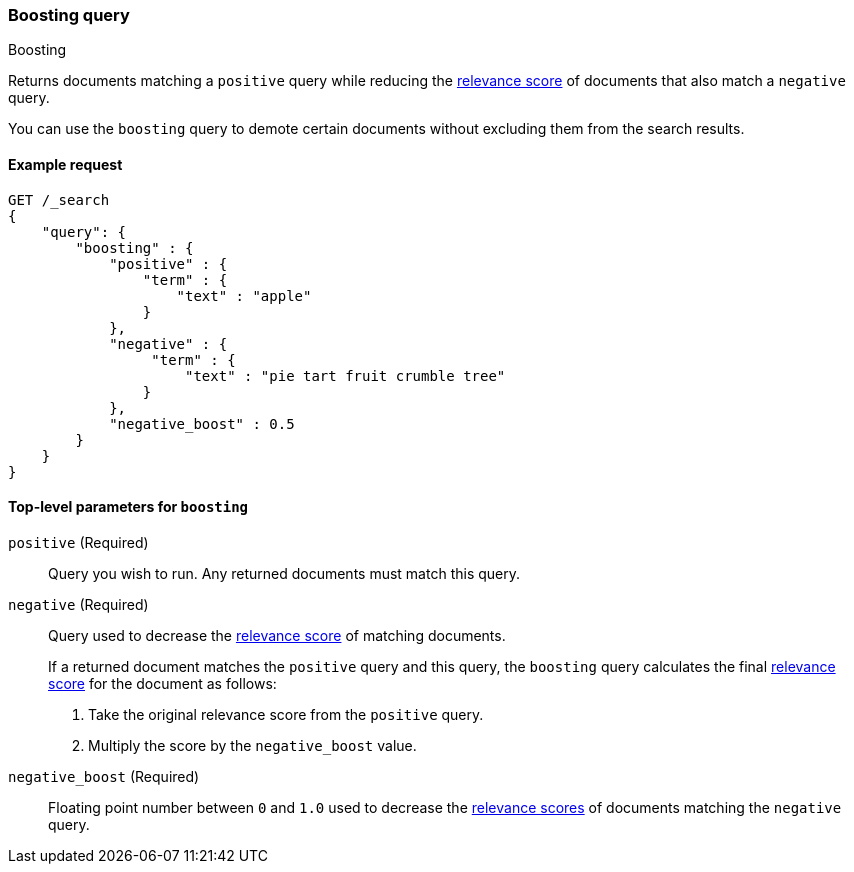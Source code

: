 [[query-dsl-boosting-query]]
=== Boosting query
++++
<titleabbrev>Boosting</titleabbrev>
++++

Returns documents matching a `positive` query while reducing the
<<query-filter-context, relevance score>> of documents that also match a
`negative` query.

You can use the `boosting` query to demote certain documents without
excluding them from the search results.

[[boosting-query-ex-request]]
==== Example request

[source,js]
----
GET /_search
{
    "query": {
        "boosting" : {
            "positive" : {
                "term" : {
                    "text" : "apple"
                }
            },
            "negative" : {
                 "term" : {
                     "text" : "pie tart fruit crumble tree"
                }
            },
            "negative_boost" : 0.5
        }
    }
}
----
// CONSOLE

[[boosting-top-level-params]]
==== Top-level parameters for `boosting`

`positive` (Required)::
Query you wish to run. Any returned documents must match this query.

`negative` (Required)::
+
--
Query used to decrease the <<query-filter-context, relevance score>> of matching
documents.

If a returned document matches the `positive` query and this query, the
`boosting` query calculates the final <<query-filter-context, relevance score>>
for the document as follows:

. Take the original relevance score from the `positive` query.
. Multiply the score by the `negative_boost` value.
--

`negative_boost` (Required)::
Floating point number between `0` and `1.0` used to decrease the
<<query-filter-context, relevance scores>> of documents matching the `negative`
query.